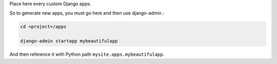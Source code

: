 Place here every custom Django apps.

So to generate new apps, you must go here and then use django-admin :

.. code::

    cd <project>/apps

    django-admin startapp mybeautifulapp

And then reference it with Python path ``mysite.apps.mybeautifulapp``.
